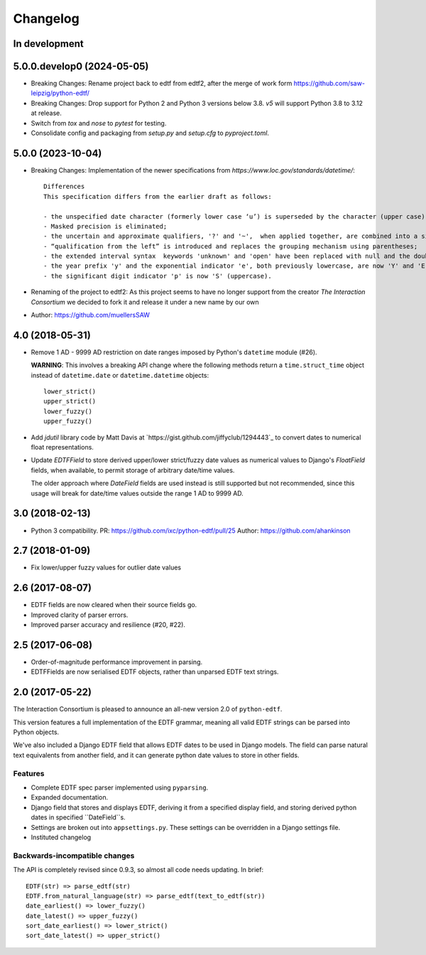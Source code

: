 Changelog
=========

In development
--------------

5.0.0.develop0 (2024-05-05)
--------------------------

* Breaking Changes: Rename project back to edtf from edtf2, after the merge of work form https://github.com/saw-leipzig/python-edtf/
* Breaking Changes: Drop support for Python 2 and Python 3 versions below 3.8. `v5` will support Python 3.8 to 3.12 at release.
* Switch from `tox` and `nose` to `pytest` for testing.
* Consolidate config and packaging from `setup.py` and `setup.cfg` to `pyproject.toml`.

5.0.0 (2023-10-04)
------------------

* Breaking Changes: Implementation of the newer specifications from `https://www.loc.gov/standards/datetime/`::

    Differences
    This specification differs from the earlier draft as follows:

    - the unspecified date character (formerly lower case ‘u’) is superseded by the character (upper case) 'X';
    - Masked precision is eliminated;
    - the uncertain and approximate qualifiers, '?' and '~',  when applied together, are combined into a single qualifier character '%';
    - “qualification from the left” is introduced and replaces the grouping mechanism using parentheses;
    - the extended interval syntax  keywords 'unknown' and 'open' have been replaced with null and the double-dot notation ['..'] respectively;
    - the year prefix 'y' and the exponential indicator 'e', both previously lowercase, are now 'Y' and 'E' (uppercase); and
    - the significant digit indicator 'p' is now 'S' (uppercase).

* Renaming of the project to edtf2: As this project seems to have no longer support from the creator `The Interaction Consortium` we decided to fork it and release it under a new name by our own
* Author: https://github.com/muellersSAW


4.0 (2018-05-31)
----------------

* Remove 1 AD - 9999 AD restriction on date ranges imposed by Python's
  ``datetime`` module (#26).

  **WARNING**: This involves a breaking API change where the following methods
  return a ``time.struct_time`` object instead of ``datetime.date`` or
  ``datetime.datetime`` objects::

      lower_strict()
      upper_strict()
      lower_fuzzy()
      upper_fuzzy()

* Add `jdutil` library code by Matt Davis at
  `https://gist.github.com/jiffyclub/1294443`_ to convert dates to numerical
  float representations.

* Update `EDTFField` to store derived upper/lower strict/fuzzy date values as
  numerical values to Django's `FloatField` fields, when available, to permit
  storage of arbitrary date/time values.

  The older approach where `DateField` fields are used instead is still
  supported but not recommended, since this usage will break for date/time
  values outside the range 1 AD to 9999 AD.


3.0 (2018-02-13)
----------------

* Python 3 compatibility.
  PR: https://github.com/ixc/python-edtf/pull/25
  Author: https://github.com/ahankinson


2.7 (2018-01-09)
----------------

* Fix lower/upper fuzzy values for outlier date values


2.6 (2017-08-07)
----------------

* EDTF fields are now cleared when their source fields go.
* Improved clarity of parser errors.
* Improved parser accuracy and resilience (#20, #22).


2.5 (2017-06-08)
----------------

*  Order-of-magnitude performance improvement in parsing.
*  EDTFFields are now serialised EDTF objects, rather than unparsed EDTF text
   strings.

2.0 (2017-05-22)
----------------

The Interaction Consortium is pleased to announce an all-new version 2.0 of
``python-edtf``.

This version features a full implementation of the EDTF grammar, meaning
all valid EDTF strings can be parsed into Python objects.

We've also included a Django EDTF field that allows EDTF dates to be used in
Django models. The field can parse natural text equivalents from another field,
and it can generate python date values to store in other fields.

Features
~~~~~~~~

*  Complete EDTF spec parser implemented using ``pyparsing``.
*  Expanded documentation.
*  Django field that stores and displays EDTF, deriving it from a specified
   display field, and storing derived python dates in specified ``DateField``s.
*  Settings are broken out into ``appsettings.py``. These settings can be
   overridden in a Django settings file.
*  Instituted changelog

Backwards-incompatible changes
~~~~~~~~~~~~~~~~~~~~~~~~~~~~~~

The API is completely revised since 0.9.3, so almost all code needs
updating. In brief::

   EDTF(str) => parse_edtf(str)
   EDTF.from_natural_language(str) => parse_edtf(text_to_edtf(str))
   date_earliest() => lower_fuzzy()
   date_latest() => upper_fuzzy()
   sort_date_earliest() => lower_strict()
   sort_date_latest() => upper_strict()
